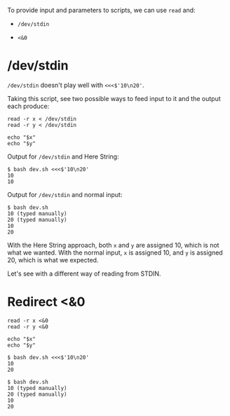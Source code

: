 To provide input and parameters to scripts, we can use =read= and:

- =/dev/stdin=

- =<&0=

* /dev/stdin
  :PROPERTIES:
  :CUSTOM_ID: devstdin
  :END:
=/dev/stdin= doesn't play well with =<<<$'10\n20'=.

Taking this script, see two possible ways to feed input to it and the
output each produce:

#+begin_src shell
  read -r x < /dev/stdin
  read -r y < /dev/stdin

  echo "$x"
  echo "$y"
#+end_src

Output for =/dev/stdin= and Here String:

#+begin_example
  $ bash dev.sh <<<$'10\n20'
  10
  10
#+end_example

Output for =/dev/stdin= and normal input:

#+begin_example
  $ bash dev.sh
  10 (typed manually)
  20 (typed manually)
  10
  20
#+end_example

With the Here String approach, both =x= and =y= are assigned 10, which
is not what we wanted. With the normal input, =x= is assigned 10, and
=y= is assigned 20, which is what we expected.

Let's see with a different way of reading from STDIN.

* Redirect <&0
  :PROPERTIES:
  :CUSTOM_ID: redirect-0
  :END:
#+begin_src shell
  read -r x <&0
  read -r y <&0

  echo "$x"
  echo "$y"
#+end_src

#+begin_example
  $ bash dev.sh <<<$'10\n20'
  10
  20

  $ bash dev.sh
  10 (typed manually)
  20 (typed manually)
  10
  20
#+end_example
